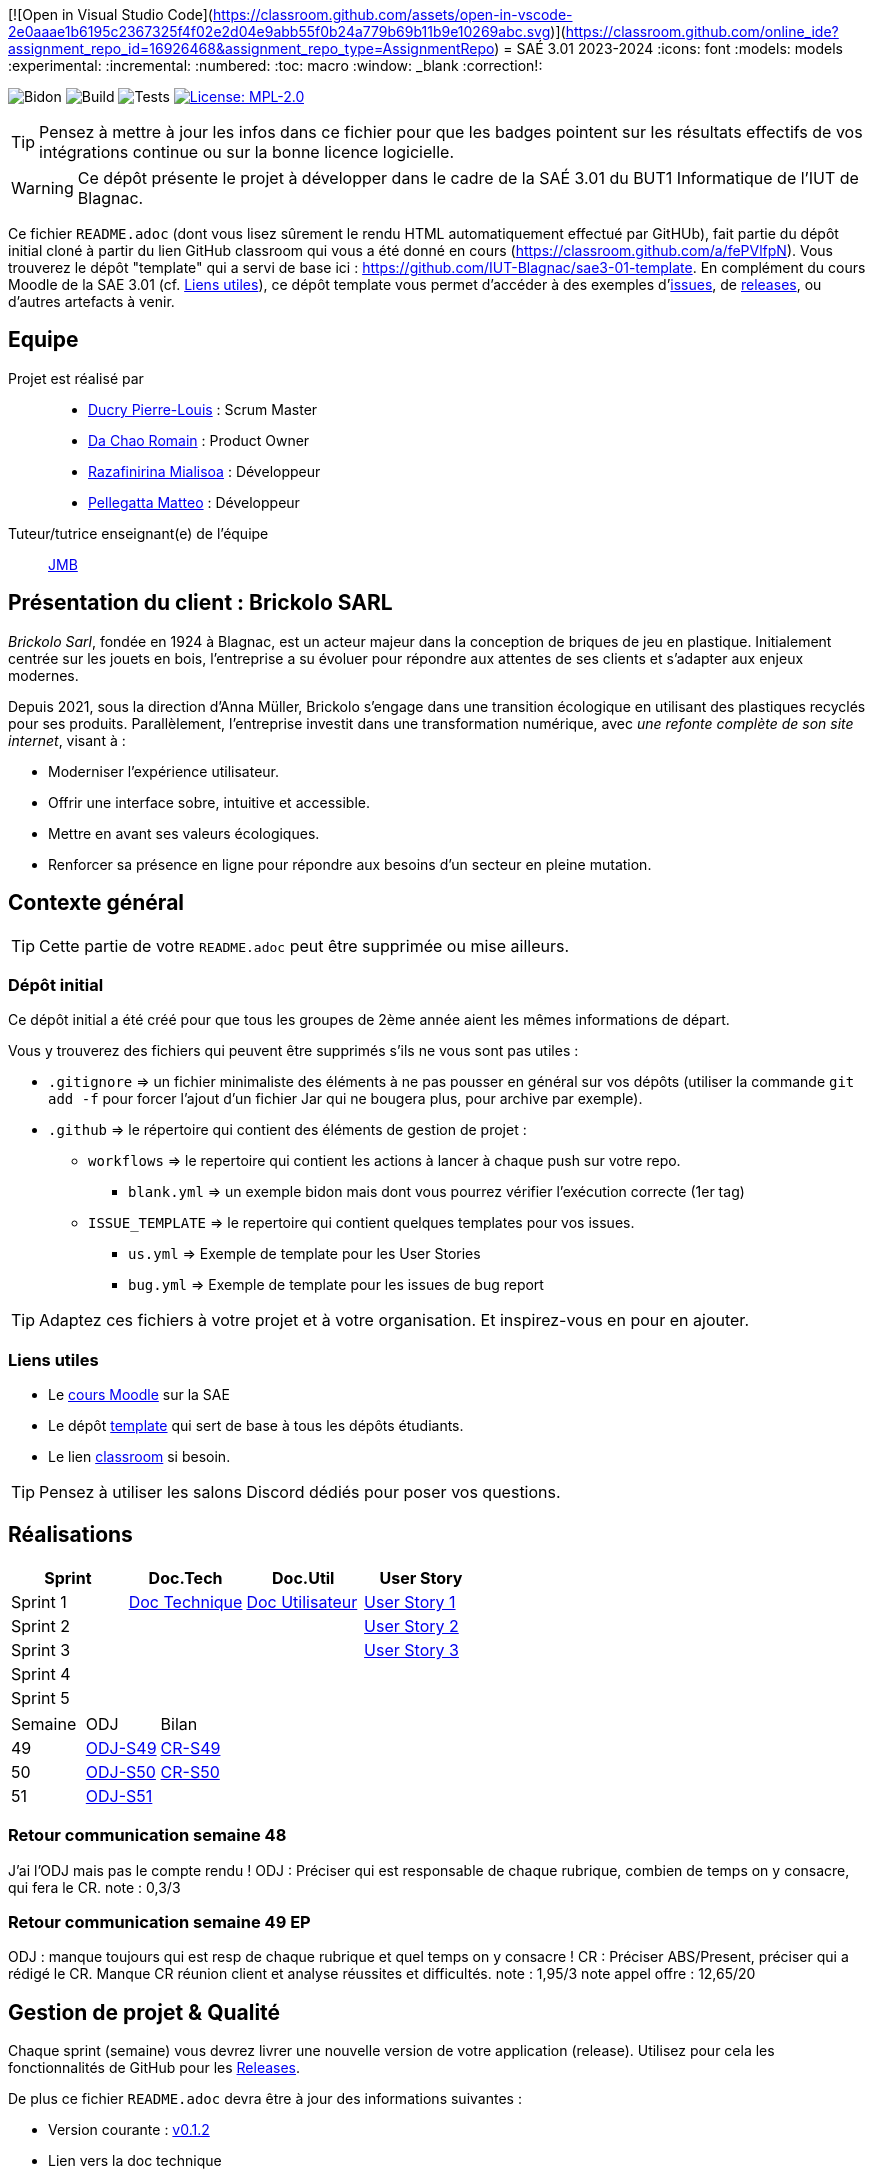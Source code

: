 [![Open in Visual Studio Code](https://classroom.github.com/assets/open-in-vscode-2e0aaae1b6195c2367325f4f02e2d04e9abb55f0b24a779b69b11b9e10269abc.svg)](https://classroom.github.com/online_ide?assignment_repo_id=16926468&assignment_repo_type=AssignmentRepo)
= SAÉ 3.01 2023-2024
:icons: font
:models: models
:experimental:
:incremental:
:numbered:
:toc: macro
:window: _blank
:correction!:

// Useful definitions
:asciidoc: http://www.methods.co.nz/asciidoc[AsciiDoc]
:icongit: icon:git[]
:git: http://git-scm.com/[{icongit}]
:plantuml: https://plantuml.com/fr/[plantUML]
:vscode: https://code.visualstudio.com/[VS Code]

ifndef::env-github[:icons: font]
// Specific to GitHub
ifdef::env-github[]
:correction:
:!toc-title:
:caution-caption: :fire:
:important-caption: :exclamation:
:note-caption: :paperclip:
:tip-caption: :bulb:
:warning-caption: :warning:
:icongit: Git
endif::[]

// /!\ A MODIFIER !!!
:baseURL: https://github.com/IUT-Blagnac/sae3-01-template

// Tags
image:{baseURL}/actions/workflows/blank.yml/badge.svg[Bidon] 
image:{baseURL}/actions/workflows/build.yml/badge.svg[Build] 
image:{baseURL}/actions/workflows/tests.yml/badge.svg[Tests] 
image:https://img.shields.io/badge/License-MPL%202.0-brightgreen.svg[License: MPL-2.0, link="https://opensource.org/licenses/MPL-2.0"]
//---------------------------------------------------------------

TIP: Pensez à mettre à jour les infos dans ce fichier pour que les badges pointent sur les résultats effectifs de vos intégrations continue ou sur la bonne licence logicielle.

WARNING: Ce dépôt présente le projet à développer dans le cadre de la SAÉ 3.01 du BUT1 Informatique de l'IUT de Blagnac.

Ce fichier `README.adoc` (dont vous lisez sûrement le rendu HTML automatiquement effectué par GitHUb), fait partie du dépôt initial cloné à partir du lien GitHub classroom qui vous a été donné en cours (https://classroom.github.com/a/fePVlfpN).
Vous trouverez le dépôt "template" qui a servi de base ici : https://github.com/IUT-Blagnac/sae3-01-template. En complément du cours Moodle de la SAE 3.01 (cf. <<liensUtiles>>), ce dépôt template vous permet d'accéder à des exemples d'https://github.com/IUT-Blagnac/sae3-01-template/issues[issues], de https://github.com/IUT-Blagnac/sae3-01-template/releases[releases], ou d'autres artefacts à venir.

toc::[]

== Equipe

Projet est réalisé par::

- https://github.com/Ducry-PL[Ducry Pierre-Louis] : Scrum Master
- https://github.com/Spiritdev31[Da Chao Romain] : Product Owner
- https://github.com/Mialiso[Razafinirina Mialisoa] : Développeur
- https://github.com/MatteoPel[Pellegatta Matteo] : Développeur

Tuteur/tutrice enseignant(e) de l'équipe:: mailto:jean-michel.bruel@univ-tlse2.fr[JMB]

== Présentation du client : Brickolo SARL
___Brickolo Sarl___, fondée en 1924 à Blagnac, est un acteur majeur dans la conception de briques de jeu en plastique. Initialement centrée sur les jouets en bois, l'entreprise a su évoluer pour répondre aux attentes de ses clients et s'adapter aux enjeux modernes.

Depuis 2021, sous la direction d'Anna Müller, Brickolo s'engage dans une transition écologique en utilisant des plastiques recyclés pour ses produits. Parallèlement, l'entreprise investit dans une transformation numérique, avec ___une refonte complète de son site internet___, visant à :

- Moderniser l'expérience utilisateur.
- Offrir une interface sobre, intuitive et accessible.
- Mettre en avant ses valeurs écologiques.
- Renforcer sa présence en ligne pour répondre aux besoins d’un secteur en pleine mutation.

== Contexte général

TIP: Cette partie de votre `README.adoc` peut être supprimée ou mise ailleurs.

=== Dépôt initial

Ce dépôt initial a été créé pour que tous les groupes de 2ème année aient les mêmes informations de départ.

Vous y trouverez des fichiers qui peuvent être supprimés s'ils ne vous sont pas utiles :

- `.gitignore` => un fichier minimaliste des éléments à ne pas pousser en général sur vos dépôts (utiliser la commande `git add -f` pour forcer l'ajout d'un fichier Jar qui ne bougera plus, pour archive par exemple).
- `.github` => le répertoire qui contient des éléments de gestion de projet :
** `workflows` => le repertoire qui contient les actions à lancer à chaque push sur votre repo. 
*** `blank.yml` => un exemple bidon mais dont vous pourrez vérifier l’exécution correcte (1er tag)
** `ISSUE_TEMPLATE` => le repertoire qui contient quelques templates pour vos issues.
*** `us.yml` => Exemple de template pour les User Stories
*** `bug.yml` => Exemple de template pour les issues de bug report

TIP: Adaptez ces fichiers à votre projet et à votre organisation. Et inspirez-vous en pour en ajouter.

[[liensUtiles]]
=== Liens utiles

- Le https://webetud.iut-blagnac.fr/course/view.php?id=841[cours Moodle] sur la SAE
- Le dépôt https://github.com/IUT-Blagnac/sae3-01-template[template] qui sert de base à tous les dépôts étudiants.
- Le lien https://classroom.github.com/a/OUF7gxEa[classroom] si besoin.

TIP: Pensez à utiliser les salons Discord dédiés pour poser vos questions.




== Réalisations 

|===
| Sprint | Doc.Tech | Doc.Util | User Story

| Sprint 1 | https://github.com/IUT-Blagnac/sae-3-01-devapp-2024-2025-g2a7/blob/master/Documentation/Sprint%201/DocTechnique.adoc[Doc Technique] | https://github.com/IUT-Blagnac/sae-3-01-devapp-2024-2025-g2a7/blob/master/Documentation/Sprint%201/DocUtilisateur.adoc[Doc Utilisateur]|https://github.com/IUT-Blagnac/sae-3-01-devapp-2024-2025-g2a7/issues/1[User Story 1]
| Sprint 2 | | |https://github.com/IUT-Blagnac/sae-3-01-devapp-2024-2025-g2a7/issues/3[User Story 2]
| Sprint 3 | | |https://github.com/IUT-Blagnac/sae-3-01-devapp-2024-2025-g2a7/issues/2[User Story 3]
| Sprint 4 | | |
| Sprint 5 | | |
|===


|===
| Semaine | ODJ | Bilan 
| 49 | https://github.com/IUT-Blagnac/sae-3-01-devapp-2024-2025-g2a7/blob/master/R%C3%A9unions/Semaine%2049/ODJ_02-12-24.pdf[ODJ-S49]|https://github.com/IUT-Blagnac/sae-3-01-devapp-2024-2025-g2a7/blob/master/R%C3%A9unions/Semaine%2049/CR_02_12-24.pdf[CR-S49]
| 50 |https://github.com/IUT-Blagnac/sae-3-01-devapp-2024-2025-g2a7/blob/master/R%C3%A9unions/Semaine%2050/ODJ_09-12-24.pdf[ODJ-S50]|https://github.com/IUT-Blagnac/sae-3-01-devapp-2024-2025-g2a7/blob/master/R%C3%A9unions/Semaine%2050/CR_11-12-24.pdf[CR-S50]
| 51 |https://github.com/IUT-Blagnac/sae-3-01-devapp-2024-2025-g2a7/blob/master/R%C3%A9unions/Semaine%2051/ODJ_16-12-24.pdf[ODJ-S51]|
|===

=== Retour communication semaine 48

J'ai l'ODJ mais pas le compte rendu ! ODJ : Préciser qui est responsable de chaque rubrique, combien de temps on y consacre, qui fera le CR. 
note : 0,3/3

=== Retour communication semaine 49 EP
ODJ : manque toujours qui est resp de chaque rubrique et quel temps on y consacre ! CR : Préciser ABS/Present, préciser qui a rédigé le CR. Manque CR réunion client et analyse réussites et difficultés.
note : 1,95/3
note appel offre : 12,65/20

== Gestion de projet & Qualité

Chaque sprint (semaine) vous devrez livrer une nouvelle version de votre application (release).
Utilisez pour cela les fonctionnalités de GitHub pour les https://docs.github.com/en/repositories/releasing-projects-on-github[Releases].

De plus ce fichier `README.adoc` devra être à jour des informations suivantes :

- Version courante : https://github.com/IUT-Blagnac/sae3-01-template/releases/tag/v0.1.2[v0.1.2]
- Lien vers la doc technique
- Lien vers la doc utilisateur
- Liste des (ou lien vers les) User Stories (ToDo/Ongoing/Done) et % restant
- Tests unitaires et plans de test
- Indicateurs de qualité du code (dette technique)
- ... tout autre élément que vous jugerez utiles pour démontrer la qualité de votre application

Voici un exemple d'évaluation :

ifdef::env-github[]
image:https://docs.google.com/spreadsheets/d/e/2PACX-1vTc3HJJ9iSI4aa2I9a567wX1AUEmgGrQsPl7tHGSAJ_Z-lzWXwYhlhcVIhh5vCJxoxHXYKjSLetP6NS/pubchart?oid=1850914734&amp;format=image[link=https://docs.google.com/spreadsheets/d/e/2PACX-1vTc3HJJ9iSI4aa2I9a567wX1AUEmgGrQsPl7tHGSAJ_Z-lzWXwYhlhcVIhh5vCJxoxHXYKjSLetP6NS/pubchart?oid=1850914734&amp;format=image]
endif::[]

ifndef::env-github[]
++++
<iframe width="786" height="430" seamless frameborder="0" scrolling="no" src="https://docs.google.com/spreadsheets/d/e/2PACX-1vTc3HJJ9iSI4aa2I9a567wX1AUEmgGrQsPl7tHGSAJ_Z-lzWXwYhlhcVIhh5vCJxoxHXYKjSLetP6NS/pubchart?oid=1850914734&amp;format=image"></iframe>
++++
endif::[]
